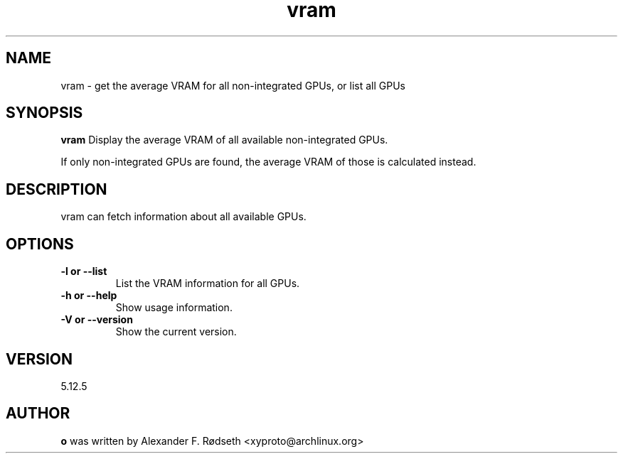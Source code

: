 .\"             -*-Nroff-*-
.\"
.TH "vram" 1 "12 Sep 2023" "vram" "User Commands"
.SH NAME
vram \- get the average VRAM for all non-integrated GPUs, or list all GPUs
.SH SYNOPSIS
.B vram
Display the average VRAM of all available non-integrated GPUs.
.sp
If only non-integrated GPUs are found, the average VRAM of those is calculated instead.
.sp
.SH DESCRIPTION
vram can fetch information about all available GPUs.
.sp
.SH OPTIONS
.sp
.TP
.B \-l or \-\-list
List the VRAM information for all GPUs.
.TP
.B \-h or \-\-help
Show usage information.
.TP
.B \-V or \-\-version
Show the current version.
.PP
.SH VERSION
5.12.5
.SH AUTHOR
.B o
was written by Alexander F. Rødseth <xyproto@archlinux.org>
